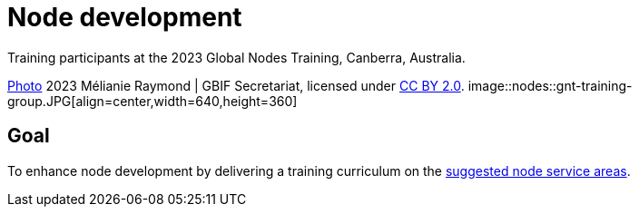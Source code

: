 = Node development

:figure-caption!:
.Training participants at the 2023 Global Nodes Training, Canberra, Australia. 
https://flic.kr/p/2p9qySm[Photo^] 2023 Mélianie Raymond | GBIF Secretariat, licensed under http://creativecommons.org/licenses/by/2.0/[CC BY 2.0^].
image::nodes::gnt-training-group.JPG[align=center,width=640,height=360]

== Goal

To enhance node development by delivering a training curriculum on the https://docs.gbif.org/effective-nodes-guidance/1.0/en/#node-services[suggested node service areas^].
